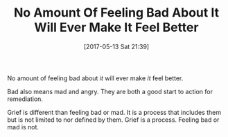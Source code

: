 #+BLOG: wisdomandwonder
#+POSTID: 10563
#+DATE: [2017-05-13 Sat 21:39]
#+OPTIONS: toc:nil num:nil todo:nil pri:nil tags:nil ^:nil
#+CATEGORY: Article
#+TAGS: Yoga, philosophy, Health, Happiness,
#+TITLE: No Amount Of Feeling Bad About It Will Ever Make It Feel Better

No amount of feeling bad about /it/ will ever make /it/ feel better.

Bad also means mad and angry. They are both a good start to action for
remediation.

Grief is different than feeling bad or mad. It is a process that includes them
but is not limited to nor defined by them. Grief is a process. Feeling bad or
mad is not.
